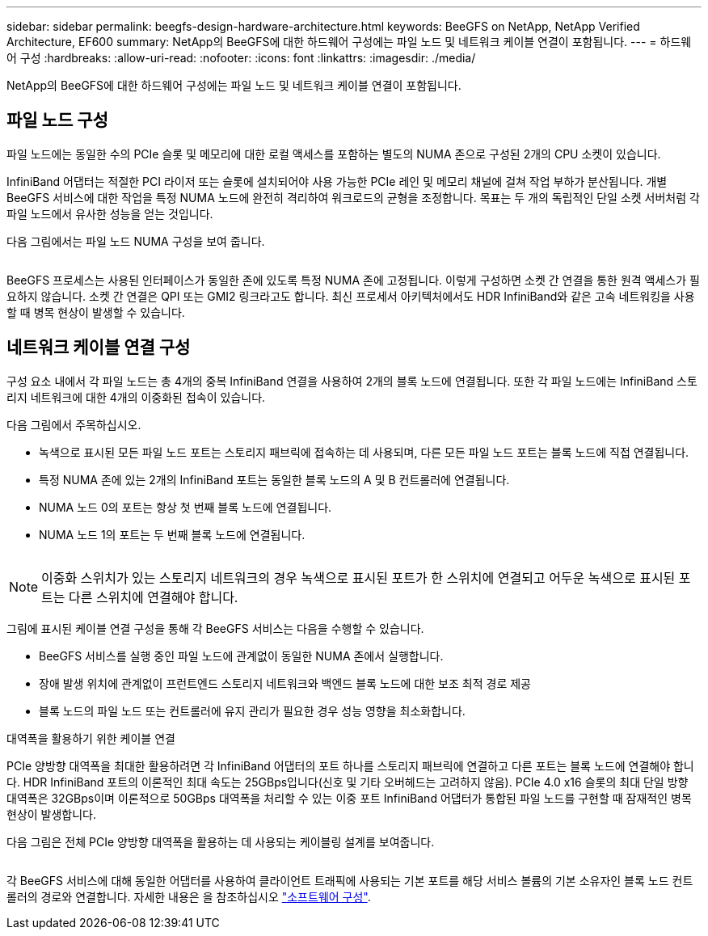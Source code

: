---
sidebar: sidebar 
permalink: beegfs-design-hardware-architecture.html 
keywords: BeeGFS on NetApp, NetApp Verified Architecture, EF600 
summary: NetApp의 BeeGFS에 대한 하드웨어 구성에는 파일 노드 및 네트워크 케이블 연결이 포함됩니다. 
---
= 하드웨어 구성
:hardbreaks:
:allow-uri-read: 
:nofooter: 
:icons: font
:linkattrs: 
:imagesdir: ./media/


[role="lead"]
NetApp의 BeeGFS에 대한 하드웨어 구성에는 파일 노드 및 네트워크 케이블 연결이 포함됩니다.



== 파일 노드 구성

파일 노드에는 동일한 수의 PCIe 슬롯 및 메모리에 대한 로컬 액세스를 포함하는 별도의 NUMA 존으로 구성된 2개의 CPU 소켓이 있습니다.

InfiniBand 어댑터는 적절한 PCI 라이저 또는 슬롯에 설치되어야 사용 가능한 PCIe 레인 및 메모리 채널에 걸쳐 작업 부하가 분산됩니다. 개별 BeeGFS 서비스에 대한 작업을 특정 NUMA 노드에 완전히 격리하여 워크로드의 균형을 조정합니다. 목표는 두 개의 독립적인 단일 소켓 서버처럼 각 파일 노드에서 유사한 성능을 얻는 것입니다.

다음 그림에서는 파일 노드 NUMA 구성을 보여 줍니다.

image:../media/beegfs-design-image5-small.png[""]

BeeGFS 프로세스는 사용된 인터페이스가 동일한 존에 있도록 특정 NUMA 존에 고정됩니다. 이렇게 구성하면 소켓 간 연결을 통한 원격 액세스가 필요하지 않습니다. 소켓 간 연결은 QPI 또는 GMI2 링크라고도 합니다. 최신 프로세서 아키텍처에서도 HDR InfiniBand와 같은 고속 네트워킹을 사용할 때 병목 현상이 발생할 수 있습니다.



== 네트워크 케이블 연결 구성

구성 요소 내에서 각 파일 노드는 총 4개의 중복 InfiniBand 연결을 사용하여 2개의 블록 노드에 연결됩니다. 또한 각 파일 노드에는 InfiniBand 스토리지 네트워크에 대한 4개의 이중화된 접속이 있습니다.

다음 그림에서 주목하십시오.

* 녹색으로 표시된 모든 파일 노드 포트는 스토리지 패브릭에 접속하는 데 사용되며, 다른 모든 파일 노드 포트는 블록 노드에 직접 연결됩니다.
* 특정 NUMA 존에 있는 2개의 InfiniBand 포트는 동일한 블록 노드의 A 및 B 컨트롤러에 연결됩니다.
* NUMA 노드 0의 포트는 항상 첫 번째 블록 노드에 연결됩니다.
* NUMA 노드 1의 포트는 두 번째 블록 노드에 연결됩니다.


image:../media/beegfs-design-image6.png[""]


NOTE: 이중화 스위치가 있는 스토리지 네트워크의 경우 녹색으로 표시된 포트가 한 스위치에 연결되고 어두운 녹색으로 표시된 포트는 다른 스위치에 연결해야 합니다.

그림에 표시된 케이블 연결 구성을 통해 각 BeeGFS 서비스는 다음을 수행할 수 있습니다.

* BeeGFS 서비스를 실행 중인 파일 노드에 관계없이 동일한 NUMA 존에서 실행합니다.
* 장애 발생 위치에 관계없이 프런트엔드 스토리지 네트워크와 백엔드 블록 노드에 대한 보조 최적 경로 제공
* 블록 노드의 파일 노드 또는 컨트롤러에 유지 관리가 필요한 경우 성능 영향을 최소화합니다.


.대역폭을 활용하기 위한 케이블 연결
PCIe 양방향 대역폭을 최대한 활용하려면 각 InfiniBand 어댑터의 포트 하나를 스토리지 패브릭에 연결하고 다른 포트는 블록 노드에 연결해야 합니다. HDR InfiniBand 포트의 이론적인 최대 속도는 25GBps입니다(신호 및 기타 오버헤드는 고려하지 않음). PCIe 4.0 x16 슬롯의 최대 단일 방향 대역폭은 32GBps이며 이론적으로 50GBps 대역폭을 처리할 수 있는 이중 포트 InfiniBand 어댑터가 통합된 파일 노드를 구현할 때 잠재적인 병목 현상이 발생합니다.

다음 그림은 전체 PCIe 양방향 대역폭을 활용하는 데 사용되는 케이블링 설계를 보여줍니다.

image:../media/beegfs-design-image7.png[""]

각 BeeGFS 서비스에 대해 동일한 어댑터를 사용하여 클라이언트 트래픽에 사용되는 기본 포트를 해당 서비스 볼륨의 기본 소유자인 블록 노드 컨트롤러의 경로와 연결합니다. 자세한 내용은 을 참조하십시오 link:beegfs-design-software-architecture.html["소프트웨어 구성"].
